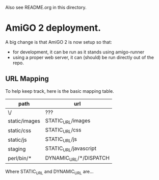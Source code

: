 Also see README.org in this directory.

* AmiGO 2 deployment.
  A big change is that AmiGO 2 is now setup so that:

  - for development, it can be run as it stands using amigo-runner
  - using a proper web server, it can (should) be run directly out of
    the repo.

** URL Mapping
  
   To help keep track, here is the basic mapping table.

   | path          | url                    |
   |---------------+------------------------|
   | \/            | ???                    |
   | static/images | STATIC_URL/images      |
   | static/css    | STATIC_URL/css         |
   | static/js     | STATIC_URL/js          |
   | staging       | STATIC_URL/javascript  |
   | perl/bin/*    | DYNAMIC_URL/*/DISPATCH |


   Where STATIC_URL and DYNAMIC_URL are...

